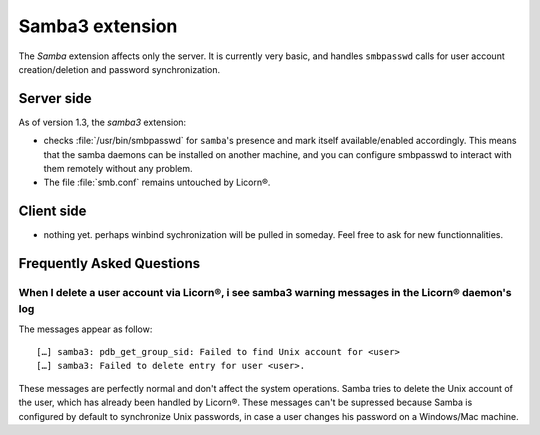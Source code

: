.. _extensions.samba3.en:

================
Samba3 extension
================


The `Samba` extension affects only the server. It is currently very basic, and handles ``smbpasswd`` calls for user account creation/deletion and password synchronization.

Server side
===========

As of version 1.3, the `samba3` extension:

* checks :file:`/usr/bin/smbpasswd` for ``samba``'s presence and mark itself available/enabled accordingly. This means that the samba daemons can be installed on another machine, and you can configure smbpasswd to interact with them remotely without any problem.
* The file :file:`smb.conf` remains untouched by Licorn®.


.. todo::
	* start/stop/restart/reload SMB services when configuration changes

Client side
===========

* nothing yet. perhaps winbind sychronization will be pulled in someday. Feel free to ask for new functionnalities.


.. _extensions.samba3.faq.en:

Frequently Asked Questions
==========================

When I delete a user account via Licorn®, i see samba3 warning messages in the Licorn® daemon's log
---------------------------------------------------------------------------------------------------

The messages appear as follow::

	[…] samba3: pdb_get_group_sid: Failed to find Unix account for <user>
	[…] samba3: Failed to delete entry for user <user>.

These messages are perfectly normal and don't affect the system operations. Samba tries to delete the Unix account of the user, which has already been handled by Licorn®. These messages can't be supressed because Samba is configured by default to synchronize Unix passwords, in case a user changes his password on a Windows/Mac machine.


